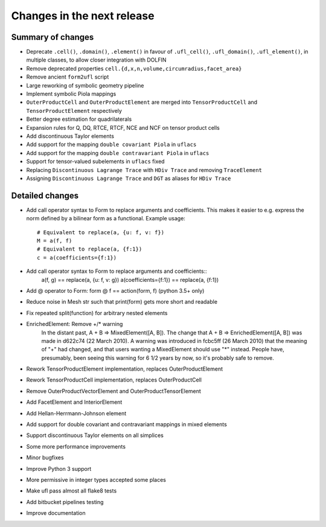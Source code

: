 ===========================
Changes in the next release
===========================


Summary of changes
==================

- Deprecate ``.cell()``, ``.domain()``, ``.element()`` in favour of
  ``.ufl_cell()``, ``.ufl_domain()``, ``.ufl_element()``, in multiple
  classes, to allow closer integration with DOLFIN
- Remove deprecated properties
  ``cell.{d,x,n,volume,circumradius,facet_area}``
- Remove ancient ``form2ufl`` script
- Large reworking of symbolic geometry pipeline
- Implement symbolic Piola mappings
- ``OuterProductCell`` and ``OuterProductElement`` are merged into
  ``TensorProductCell`` and ``TensorProductElement`` respectively
- Better degree estimation for quadrilaterals
- Expansion rules for Q, DQ, RTCE, RTCF, NCE and NCF on tensor product
  cells
- Add discontinuous Taylor elements
- Add support for the mapping ``double covariant Piola`` in ``uflacs``
- Add support for the mapping ``double contravariant Piola`` in ``uflacs``
- Support for tensor-valued subelements in ``uflacs`` fixed
- Replacing ``Discontinuous Lagrange Trace`` with ``HDiv Trace`` and removing ``TraceElement``
- Assigning ``Discontinuous Lagrange Trace`` and ``DGT`` as aliases for ``HDiv Trace``

Detailed changes
================

- Add call operator syntax to Form to replace arguments and
  coefficients. This makes it easier to e.g. express the norm
  defined by a bilinear form as a functional. Example usage::
     # Equivalent to replace(a, {u: f, v: f})
     M = a(f, f)
     # Equivalent to replace(a, {f:1})
     c = a(coefficients={f:1})
- Add call operator syntax to Form to replace arguments and coefficients::
    a(f, g) == replace(a, {u: f, v: g})
    a(coefficients={f:1}) == replace(a, {f:1})
- Add @ operator to Form: form @ f == action(form, f) (python 3.5+ only)
- Reduce noise in Mesh str such that print(form) gets more short and readable
- Fix repeated split(function) for arbitrary nested elements
- EnrichedElement: Remove +/* warning
   In the distant past, A + B => MixedElement([A, B]).  The change that
   A + B => EnrichedElement([A, B]) was made in d622c74 (22 March 2010).
   A warning was introduced in fcbc5ff (26 March 2010) that the meaning of
   "+" had changed, and that users wanting a MixedElement should use "*"
   instead.  People have, presumably, been seeing this warning for 6 1/2
   years by now, so it's probably safe to remove.
- Rework TensorProductElement implementation, replaces OuterProductElement
- Rework TensorProductCell implementation, replaces OuterProductCell
- Remove OuterProductVectorElement and OuterProductTensorElement
- Add FacetElement and InteriorElement
- Add Hellan-Herrmann-Johnson element
- Add support for double covariant and contravariant mappings in mixed elements
- Support discontinuous Taylor elements on all simplices
- Some more performance improvements
- Minor bugfixes
- Improve Python 3 support
- More permissive in integer types accepted some places
- Make ufl pass almost all flake8 tests
- Add bitbucket pipelines testing
- Improve documentation
